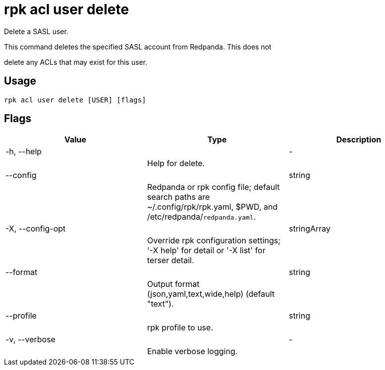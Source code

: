 = rpk acl user delete
:description: rpk acl user delete

Delete a SASL user.

This command deletes the specified SASL account from Redpanda. This does not
delete any ACLs that may exist for this user.

== Usage

[,bash]
----
rpk acl user delete [USER] [flags]
----

== Flags

[cols="1m,1a,2a]
|===
|*Value* |*Type* |*Description*

|-h, --help ||- ||Help for delete. |

|--config ||string ||Redpanda or rpk config file; default search paths are ~/.config/rpk/rpk.yaml, $PWD, and /etc/redpanda/`redpanda.yaml`. |

|-X, --config-opt ||stringArray ||Override rpk configuration settings; '-X help' for detail or '-X list' for terser detail. |

|--format ||string ||Output format (json,yaml,text,wide,help) (default "text"). |

|--profile ||string ||rpk profile to use. |

|-v, --verbose ||- ||Enable verbose logging. |
|===